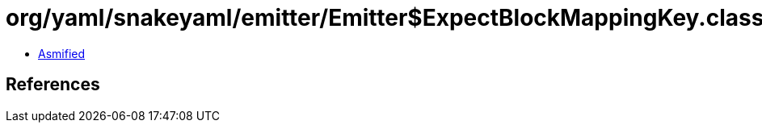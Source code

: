 = org/yaml/snakeyaml/emitter/Emitter$ExpectBlockMappingKey.class

 - link:Emitter$ExpectBlockMappingKey-asmified.java[Asmified]

== References


